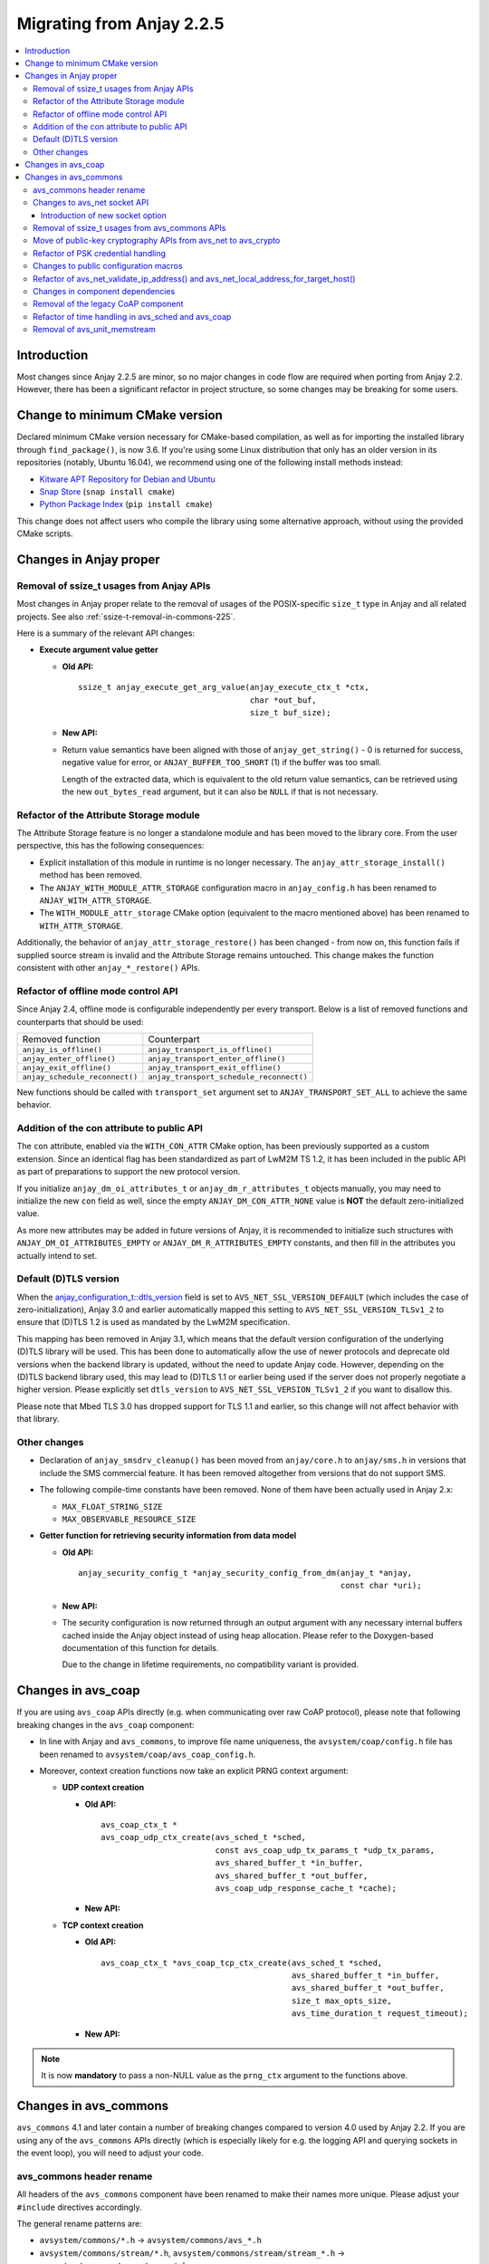 ..
   Copyright 2017-2023 AVSystem <avsystem@avsystem.com>
   AVSystem Anjay LwM2M SDK
   All rights reserved.

   Licensed under the AVSystem-5-clause License.
   See the attached LICENSE file for details.

Migrating from Anjay 2.2.5
==========================

.. contents:: :local:

.. highlight:: c

Introduction
------------

Most changes since Anjay 2.2.5 are minor, so no major changes in code flow are
required when porting from Anjay 2.2. However, there has been a significant
refactor in project structure, so some changes may be breaking for some users.

Change to minimum CMake version
-------------------------------

Declared minimum CMake version necessary for CMake-based compilation, as well as
for importing the installed library through ``find_package()``, is now 3.6. If
you're using some Linux distribution that only has an older version in its
repositories (notably, Ubuntu 16.04), we recommend using one of the following
install methods instead:

* `Kitware APT Repository for Debian and Ubuntu <https://apt.kitware.com/>`_
* `Snap Store <https://snapcraft.io/cmake>`_ (``snap install cmake``)
* `Python Package Index <https://pypi.org/project/cmake/>`_
  (``pip install cmake``)

This change does not affect users who compile the library using some alternative
approach, without using the provided CMake scripts.

Changes in Anjay proper
-----------------------

Removal of ssize_t usages from Anjay APIs
^^^^^^^^^^^^^^^^^^^^^^^^^^^^^^^^^^^^^^^^^

Most changes in Anjay proper relate to the removal of usages of the
POSIX-specific ``size_t`` type in Anjay and all related projects. See also
:ref:`ssize-t-removal-in-commons-225`.

Here is a summary of the relevant API changes:

* **Execute argument value getter**

  - **Old API:**
    ::

        ssize_t anjay_execute_get_arg_value(anjay_execute_ctx_t *ctx,
                                            char *out_buf,
                                            size_t buf_size);

  - **New API:**

    .. snippet-source:: include_public/anjay/io.h
       :emphasize-lines: 1-2

        int anjay_execute_get_arg_value(anjay_execute_ctx_t *ctx,
                                        size_t *out_bytes_read,
                                        char *out_buf,
                                        size_t buf_size);

  - Return value semantics have been aligned with those of
    ``anjay_get_string()`` - 0 is returned for success, negative value for
    error, or ``ANJAY_BUFFER_TOO_SHORT`` (1) if the buffer was too small.

    Length of the extracted data, which is equivalent to the old return value
    semantics, can be retrieved using the new ``out_bytes_read`` argument, but
    it can also be ``NULL`` if that is not necessary.


Refactor of the Attribute Storage module
^^^^^^^^^^^^^^^^^^^^^^^^^^^^^^^^^^^^^^^^

The Attribute Storage feature is no longer a standalone module and has been
moved to the library core. From the user perspective, this has the following
consequences:

* Explicit installation of this module in runtime is no longer necessary. The
  ``anjay_attr_storage_install()`` method has been removed.
* The ``ANJAY_WITH_MODULE_ATTR_STORAGE`` configuration macro in
  ``anjay_config.h`` has been renamed to ``ANJAY_WITH_ATTR_STORAGE``.
* The ``WITH_MODULE_attr_storage`` CMake option (equivalent to the macro
  mentioned above) has been renamed to ``WITH_ATTR_STORAGE``.

Additionally, the behavior of ``anjay_attr_storage_restore()`` has been
changed - from now on, this function fails if supplied source stream is
invalid and the Attribute Storage remains untouched. This change makes the
function consistent with other ``anjay_*_restore()`` APIs.

Refactor of offline mode control API
^^^^^^^^^^^^^^^^^^^^^^^^^^^^^^^^^^^^

Since Anjay 2.4, offline mode is configurable independently per every
transport. Below is a list of removed functions and counterparts that should
be used:

+--------------------------------+------------------------------------------+
| Removed function               | Counterpart                              |
+--------------------------------+------------------------------------------+
| ``anjay_is_offline()``         | ``anjay_transport_is_offline()``         |
+--------------------------------+------------------------------------------+
| ``anjay_enter_offline()``      | ``anjay_transport_enter_offline()``      |
+--------------------------------+------------------------------------------+
| ``anjay_exit_offline()``       | ``anjay_transport_exit_offline()``       |
+--------------------------------+------------------------------------------+
| ``anjay_schedule_reconnect()`` | ``anjay_transport_schedule_reconnect()`` |
+--------------------------------+------------------------------------------+

New functions should be called with ``transport_set`` argument set to
``ANJAY_TRANSPORT_SET_ALL`` to achieve the same behavior.

Addition of the con attribute to public API
^^^^^^^^^^^^^^^^^^^^^^^^^^^^^^^^^^^^^^^^^^^

The ``con`` attribute, enabled via the ``WITH_CON_ATTR`` CMake option, has been
previously supported as a custom extension. Since an identical flag has been
standardized as part of LwM2M TS 1.2, it has been included in the public API as
part of preparations to support the new protocol version.

If you initialize ``anjay_dm_oi_attributes_t`` or ``anjay_dm_r_attributes_t``
objects manually, you may need to initialize the new ``con`` field as well,
since the empty ``ANJAY_DM_CON_ATTR_NONE`` value is **NOT** the default
zero-initialized value.

As more new attributes may be added in future versions of Anjay, it is
recommended to initialize such structures with ``ANJAY_DM_OI_ATTRIBUTES_EMPTY``
or ``ANJAY_DM_R_ATTRIBUTES_EMPTY`` constants, and then fill in the attributes
you actually intend to set.

Default (D)TLS version
^^^^^^^^^^^^^^^^^^^^^^

When the `anjay_configuration_t::dtls_version
<../api/structanjay__configuration.html#ab32477e7370a36e02db5b7e7ccbdd89d>`_
field is set to ``AVS_NET_SSL_VERSION_DEFAULT`` (which includes the case of
zero-initialization), Anjay 3.0 and earlier automatically mapped this setting to
``AVS_NET_SSL_VERSION_TLSv1_2`` to ensure that (D)TLS 1.2 is used as mandated by
the LwM2M specification.

This mapping has been removed in Anjay 3.1, which means that the default version
configuration of the underlying (D)TLS library will be used. This has been done
to automatically allow the use of newer protocols and deprecate old versions
when the backend library is updated, without the need to update Anjay code.
However, depending on the (D)TLS backend library used, this may lead to (D)TLS
1.1 or earlier being used if the server does not properly negotiate a higher
version. Please explicitly set ``dtls_version`` to
``AVS_NET_SSL_VERSION_TLSv1_2`` if you want to disallow this.

Please note that Mbed TLS 3.0 has dropped support for TLS 1.1 and earlier, so
this change will not affect behavior with that library.


Other changes
^^^^^^^^^^^^^

* Declaration of ``anjay_smsdrv_cleanup()`` has been moved from ``anjay/core.h``
  to ``anjay/sms.h`` in versions that include the SMS commercial feature. It has
  been removed altogether from versions that do not support SMS.
* The following compile-time constants have been removed. None of them have been
  actually used in Anjay 2.x:

  * ``MAX_FLOAT_STRING_SIZE``
  * ``MAX_OBSERVABLE_RESOURCE_SIZE``

* **Getter function for retrieving security information from data model**

  * **Old API:**
    ::

        anjay_security_config_t *anjay_security_config_from_dm(anjay_t *anjay,
                                                               const char *uri);

  * **New API:**

    .. snippet-source:: include_public/anjay/core.h

        int anjay_security_config_from_dm(anjay_t *anjay,
                                          anjay_security_config_t *out_config,
                                          const char *uri);

  * The security configuration is now returned through an output argument with
    any necessary internal buffers cached inside the Anjay object instead of
    using heap allocation. Please refer to the Doxygen-based documentation of
    this function for details.

    Due to the change in lifetime requirements, no compatibility variant is
    provided.


Changes in avs_coap
-------------------

If you are using ``avs_coap`` APIs directly (e.g. when communicating over raw
CoAP protocol), please note that following breaking changes in the ``avs_coap``
component:

* In line with Anjay and ``avs_commons``, to improve file name uniqueness, the
  ``avsystem/coap/config.h`` file has been renamed to
  ``avsystem/coap/avs_coap_config.h``.

*  Moreover, context creation functions now take an explicit PRNG context
   argument:

   * **UDP context creation**

     - **Old API:**
       ::

           avs_coap_ctx_t *
           avs_coap_udp_ctx_create(avs_sched_t *sched,
                                   const avs_coap_udp_tx_params_t *udp_tx_params,
                                   avs_shared_buffer_t *in_buffer,
                                   avs_shared_buffer_t *out_buffer,
                                   avs_coap_udp_response_cache_t *cache);

     - **New API:**

       .. snippet-source:: deps/avs_coap/include_public/avsystem/coap/udp.h
         :emphasize-lines: 7

           avs_coap_ctx_t *
           avs_coap_udp_ctx_create(avs_sched_t *sched,
                                   const avs_coap_udp_tx_params_t *udp_tx_params,
                                   avs_shared_buffer_t *in_buffer,
                                   avs_shared_buffer_t *out_buffer,
                                   avs_coap_udp_response_cache_t *cache,
                                   avs_crypto_prng_ctx_t *prng_ctx);

   * **TCP context creation**

     - **Old API:**
       ::

           avs_coap_ctx_t *avs_coap_tcp_ctx_create(avs_sched_t *sched,
                                                   avs_shared_buffer_t *in_buffer,
                                                   avs_shared_buffer_t *out_buffer,
                                                   size_t max_opts_size,
                                                   avs_time_duration_t request_timeout);

     - **New API:**

       .. snippet-source:: deps/avs_coap/include_public/avsystem/coap/tcp.h
         :emphasize-lines: 6

           avs_coap_ctx_t *avs_coap_tcp_ctx_create(avs_sched_t *sched,
                                                   avs_shared_buffer_t *in_buffer,
                                                   avs_shared_buffer_t *out_buffer,
                                                   size_t max_opts_size,
                                                   avs_time_duration_t request_timeout,
                                                   avs_crypto_prng_ctx_t *prng_ctx);

.. note ::

    It is now **mandatory** to pass a non-NULL value as the ``prng_ctx``
    argument to the functions above.

Changes in avs_commons
----------------------

``avs_commons`` 4.1 and later contain a number of breaking changes compared to
version 4.0 used by Anjay 2.2. If you are using any of the ``avs_commons`` APIs
directly (which is especially likely for e.g. the logging API and querying
sockets in the event loop), you will need to adjust your code.

avs_commons header rename
^^^^^^^^^^^^^^^^^^^^^^^^^

All headers of the ``avs_commons`` component have been renamed to make their
names more unique. Please adjust your ``#include`` directives accordingly.

The general rename patterns are:

* ``avsystem/commons/*.h`` → ``avsystem/commons/avs_*.h``
* ``avsystem/commons/stream/*.h``, ``avsystem/commons/stream/stream_*.h`` →
  ``avsystem/commons/avs_stream_*.h``
* ``avsystem/commons/unit/*.h`` → ``avsystem/commons/avs_unit_*.h``

Below is a detailed list of all renamed files:

+------------------------------------------------+-------------------------------------------------+
| Old header file                                | New header file                                 |
+================================================+=================================================+
| ``avsystem/commons/addrinfo.h``                | ``avsystem/commons/avs_addrinfo.h``             |
+------------------------------------------------+-------------------------------------------------+
| ``avsystem/commons/aead.h``                    | ``avsystem/commons/avs_aead.h``                 |
+------------------------------------------------+-------------------------------------------------+
| ``avsystem/commons/base64.h``                  | ``avsystem/commons/avs_base64.h``               |
+------------------------------------------------+-------------------------------------------------+
| ``avsystem/commons/buffer.h``                  | ``avsystem/commons/avs_buffer.h``               |
+------------------------------------------------+-------------------------------------------------+
| ``avsystem/commons/cleanup.h``                 | ``avsystem/commons/avs_cleanup.h``              |
+------------------------------------------------+-------------------------------------------------+
| ``avsystem/commons/condvar.h``                 | ``avsystem/commons/avs_condvar.h``              |
+------------------------------------------------+-------------------------------------------------+
| ``avsystem/commons/defs.h``                    | ``avsystem/commons/avs_defs.h``                 |
+------------------------------------------------+-------------------------------------------------+
| ``avsystem/commons/errno.h``                   | ``avsystem/commons/avs_errno.h``                |
+------------------------------------------------+-------------------------------------------------+
| ``avsystem/commons/errno_map.h``               | ``avsystem/commons/avs_errno_map.h``            |
+------------------------------------------------+-------------------------------------------------+
| ``avsystem/commons/hkdf.h``                    | ``avsystem/commons/avs_hkdf.h``                 |
+------------------------------------------------+-------------------------------------------------+
| ``avsystem/commons/http.h``                    | ``avsystem/commons/avs_http.h``                 |
+------------------------------------------------+-------------------------------------------------+
| ``avsystem/commons/init_once.h``               | ``avsystem/commons/avs_init_once.h``            |
+------------------------------------------------+-------------------------------------------------+
| ``avsystem/commons/list.h``                    | ``avsystem/commons/avs_list.h``                 |
+------------------------------------------------+-------------------------------------------------+
| ``avsystem/commons/log.h``                     | ``avsystem/commons/avs_log.h``                  |
+------------------------------------------------+-------------------------------------------------+
| ``avsystem/commons/memory.h``                  | ``avsystem/commons/avs_memory.h``               |
+------------------------------------------------+-------------------------------------------------+
| ``avsystem/commons/mutex.h``                   | ``avsystem/commons/avs_mutex.h``                |
+------------------------------------------------+-------------------------------------------------+
| ``avsystem/commons/net.h``                     | ``avsystem/commons/avs_net.h``                  |
+------------------------------------------------+-------------------------------------------------+
| ``avsystem/commons/persistence.h``             | ``avsystem/commons/avs_persistence.h``          |
+------------------------------------------------+-------------------------------------------------+
| ``avsystem/commons/rbtree.h``                  | ``avsystem/commons/avs_rbtree.h``               |
+------------------------------------------------+-------------------------------------------------+
| ``avsystem/commons/sched.h``                   | ``avsystem/commons/avs_sched.h``                |
+------------------------------------------------+-------------------------------------------------+
| ``avsystem/commons/shared_buffer.h``           | ``avsystem/commons/avs_shared_buffer.h``        |
+------------------------------------------------+-------------------------------------------------+
| ``avsystem/commons/socket.h``                  | | ``avsystem/commons/avs_socket.h``             |
|                                                | | ``avsystem/commons/avs_crypto_pki.h`` [#pki]_ |
+------------------------------------------------+-------------------------------------------------+
| ``avsystem/commons/socket_v_table.h``          | ``avsystem/commons/avs_socket_v_table.h``       |
+------------------------------------------------+-------------------------------------------------+
| ``avsystem/commons/stream.h``                  | ``avsystem/commons/avs_stream.h``               |
+------------------------------------------------+-------------------------------------------------+
| ``avsystem/commons/stream/stream_buffered.h``  | ``avsystem/commons/avs_stream_buffered.h``      |
+------------------------------------------------+-------------------------------------------------+
| ``avsystem/commons/stream/stream_file.h``      | ``avsystem/commons/avs_stream_file.h``          |
+------------------------------------------------+-------------------------------------------------+
| ``avsystem/commons/stream/stream_inbuf.h``     | ``avsystem/commons/avs_stream_inbuf.h``         |
+------------------------------------------------+-------------------------------------------------+
| ``avsystem/commons/stream/md5.h``              | ``avsystem/commons/avs_stream_md5.h``           |
+------------------------------------------------+-------------------------------------------------+
| ``avsystem/commons/stream/stream_membuf.h``    | ``avsystem/commons/avs_stream_membuf.h``        |
+------------------------------------------------+-------------------------------------------------+
| ``avsystem/commons/stream/stream_net.h``       | ``avsystem/commons/avs_stream_net.h``           |
+------------------------------------------------+-------------------------------------------------+
| ``avsystem/commons/stream/netbuf.h``           | ``avsystem/commons/avs_stream_netbuf.h``        |
+------------------------------------------------+-------------------------------------------------+
| ``avsystem/commons/stream/stream_outbuf.h``    | ``avsystem/commons/avs_stream_outbuf.h``        |
+------------------------------------------------+-------------------------------------------------+
| ``avsystem/commons/stream/stream_simple_io.h`` | ``avsystem/commons/avs_stream_simple_io.h``     |
+------------------------------------------------+-------------------------------------------------+
| ``avsystem/commons/stream_v_table.h``          | ``avsystem/commons/avs_stream_v_table.h``       |
+------------------------------------------------+-------------------------------------------------+
| ``avsystem/commons/time.h``                    | ``avsystem/commons/avs_time.h``                 |
+------------------------------------------------+-------------------------------------------------+
| ``avsystem/commons/unit/memstream.h``          | ``avsystem/commons/avs_unit_memstream.h``       |
+------------------------------------------------+-------------------------------------------------+
| ``avsystem/commons/unit/mock_helpers.h``       | ``avsystem/commons/avs_unit_mock_helpers.h``    |
+------------------------------------------------+-------------------------------------------------+
| ``avsystem/commons/unit/mocksock.h``           | ``avsystem/commons/avs_unit_mocksock.h``        |
+------------------------------------------------+-------------------------------------------------+
| ``avsystem/commons/unit/test.h``               | ``avsystem/commons/avs_unit_test.h``            |
+------------------------------------------------+-------------------------------------------------+
| ``avsystem/commons/url.h``                     | ``avsystem/commons/avs_url.h``                  |
+------------------------------------------------+-------------------------------------------------+
| ``avsystem/commons/utils.h``                   | ``avsystem/commons/avs_utils.h``                |
+------------------------------------------------+-------------------------------------------------+
| ``avsystem/commons/vector.h``                  | ``avsystem/commons/avs_vector.h``               |
+------------------------------------------------+-------------------------------------------------+

.. [#pki] Some symbols related to public-key cryptography have been refactored
          by moving from ``avsystem/commons/avs_socket.h`` to
          ``avsystem/commons/avs_crypto_pki.h``, with additional renames. For
          details, see :ref:`avs-commons-pki-move-225`.

Changes to avs_net socket API
^^^^^^^^^^^^^^^^^^^^^^^^^^^^^

Below is a reference of changes made to the ``avs_net`` socket API:

.. list-table::
   :widths: 20 20 40
   :header-rows: 1

   * - Old identifiers
     - New identifiers
     - Notes
   * - | ``avs_net_socket_create()``
     - | ``avs_net_udp_socket_create()``
       | ``avs_net_tcp_socket_create()``
       | ``avs_net_dtls_socket_create()``
       | ``avs_net_ssl_socket_create()``
     - | The ``avs_net_socket_type_t`` enum is no longer used for socket
         creation. Separate functions are used instead, allowing for type-safe
         passing of the configuration structures.
   * - | ``avs_net_socket_decorate_in_place()``
     - | ``avs_net_dtls_socket_decorate_in_place()``
       | ``avs_net_ssl_socket_decorate_in_place()``
     - | This change is analogous to the one above.
   * - | *implicit*
     - | ``prng_ctx`` field in ``avs_net_ssl_configuration_t``
     - | **Note:** It is now **mandatory** to fill this field when instantiating
         a (D)TLS socket.

.. note::

    With the introduction of the ``prng_ctx`` field in
    ``avs_net_ssl_configuration_t``, the
    ``WITH_MBEDTLS_CUSTOM_ENTROPY_INITIALIZER`` compile-time option and the
    option to use a user-provided ``avs_net_mbedtls_entropy_init()`` function
    have been **removed**. If you relied on those features in your non-POSIX
    environment, please replace them with the new PRNG context mechanism.
    See :doc:`MigratingCustomEntropy` for details.

Introduction of new socket option
"""""""""""""""""""""""""""""""""

avs_commons 4.10.1 bundled with Anjay 2.15.1 adds a new socket option key:
``AVS_NET_SOCKET_HAS_BUFFERED_DATA``. This is used to make sure that when
control is returned to the event loop, the ``poll()`` call will not stall
waiting for new data that in reality has been already buffered and could be
retrieved using the avs_commons APIs.

This is usually meaningful for (D)TLS connections, but for almost all simple
unencrypted socket implementations, this should always return ``false``.

This was previously achieved by always trying to receive more packets with
timeout set to zero. However, it has been determined that such logic could lead
to heavy blocking of the event loop in case communication with the network stack
is relatively slow, e.g. on devices which implement TCP/IP sockets through modem
AT commands.

If you maintain your own socket integration layer or (D)TLS integration layer,
it is recommended that you add support for this option.

.. _ssize-t-removal-in-commons-225:

Removal of ssize_t usages from avs_commons APIs
^^^^^^^^^^^^^^^^^^^^^^^^^^^^^^^^^^^^^^^^^^^^^^^

All usages of the POSIX-specific ``ssize_t`` type in public APIs have been
removed. Instead of replacing it with some other signed integer type, additional
out-arguments have been introduced to functions that used it.

Below is a reference of related changes:

* **Base64 decode**

  - **Old APIs:**
    ::

        ssize_t avs_base64_decode_custom(uint8_t *out,
                                         size_t out_length,
                                         const char *input,
                                         avs_base64_config_t config);
        // ...
        static inline ssize_t
        avs_base64_decode_strict(uint8_t *out, size_t out_length, const char *input) {
            // ...
        }
        // ...
        static inline ssize_t
        avs_base64_decode(uint8_t *out, size_t out_length, const char *input) {
            // ...
        }

  - **New APIs:**

    .. snippet-source:: deps/avs_commons/include_public/avsystem/commons/avs_base64.h
       :emphasize-lines: 1,7,14

        int avs_base64_decode_custom(size_t *out_bytes_decoded,
                                     uint8_t *out,
                                     size_t out_length,
                                     const char *input,
                                     avs_base64_config_t config);
        // ...
        static inline int avs_base64_decode_strict(size_t *out_bytes_decoded,
                                                   uint8_t *out,
                                                   size_t out_length,
                                                   const char *input) {
            // ...
        }
        // ...
        static inline int avs_base64_decode(size_t *out_bytes_decoded,
                                            uint8_t *out,
                                            size_t out_length,
                                            const char *input) {
            // ...
        }

* **Hexlify**

  - **Old API:**
    ::

        ssize_t avs_hexlify(char *out_hex,
                            size_t out_size,
                            const void *input,
                            size_t input_size);

  - **New API:**

    .. snippet-source:: deps/avs_commons/include_public/avsystem/commons/avs_utils.h
       :emphasize-lines: 1,3

        int avs_hexlify(char *out_hex,
                        size_t out_size,
                        size_t *out_bytes_hexlified,
                        const void *input,
                        size_t input_size);

* **Unhexlify**

  - **Old API:**
    ::

        ssize_t avs_unhexlify(uint8_t *output,
                              size_t out_size,
                              const char *input,
                              size_t in_size);

  - **New API:**

    .. snippet-source:: deps/avs_commons/include_public/avsystem/commons/avs_utils.h
       :emphasize-lines: 1

        int avs_unhexlify(size_t *out_bytes_written,
                          uint8_t *output,
                          size_t out_size,
                          const char *input,
                          size_t in_size);

.. note::

    The new functions return 0 in all cases in which the old versions returned
    non-negative values. The value previously returned through the non-negative
    return value can be retrieved using the additional out-arguments, which have
    the same semantics. ``NULL`` can be passed to those out-arguments as well if
    that value is not needed.

    The seemingly irregular placement of the new out-argument in
    ``avs_hexlify()`` is due to the fact that the semantics of that value is
    related to the ``input`` argument (hence it directly precedes it), not to
    the output buffer as is the case with the rest of these functions.

.. _avs-commons-pki-move-225:

Move of public-key cryptography APIs from avs_net to avs_crypto
^^^^^^^^^^^^^^^^^^^^^^^^^^^^^^^^^^^^^^^^^^^^^^^^^^^^^^^^^^^^^^^

Public key cryptography APIs, previously defined in
``avsystem/commons/socket.h``, have been moved into a new header called
``avsystem/commons/avs_crypto_pki.h``.

Additionally, client-side and server-side certificate info structures are no
longer separate, and both have been merged into a single type.

Here is a summary of renames:

+-----------------------------------------------+-----------------------------------------------------+
| Old symbol name                               | New symbol name                                     |
+===============================================+=====================================================+
| | ``avs_net_trusted_cert_info_t``             | ``avs_crypto_certificate_chain_info_t``             |
| | ``avs_net_client_cert_info_t``              |                                                     |
+-----------------------------------------------+-----------------------------------------------------+
| ``avs_net_client_key_info_t``                 | ``avs_crypto_private_key_info_t``                   |
+-----------------------------------------------+-----------------------------------------------------+
| ``avs_net_security_info_union_t``             | ``avs_crypto_security_info_union_t``                |
+-----------------------------------------------+-----------------------------------------------------+
| | ``avs_net_trusted_cert_info_from_buffer()`` | ``avs_crypto_certificate_chain_info_from_buffer()`` |
| | ``avs_net_client_cert_info_from_buffer()``  |                                                     |
+-----------------------------------------------+-----------------------------------------------------+
| | ``avs_net_trusted_cert_info_from_file()``   | ``avs_crypto_certificate_chain_info_from_file()``   |
| | ``avs_net_client_cert_info_from_file()``    |                                                     |
+-----------------------------------------------+-----------------------------------------------------+
| ``avs_net_client_key_info_from_buffer()``     | ``avs_crypto_private_key_info_from_buffer()``       |
+-----------------------------------------------+-----------------------------------------------------+
| ``avs_net_client_key_info_from_file()``       | ``avs_crypto_private_key_info_from_file()``         |
+-----------------------------------------------+-----------------------------------------------------+
| ``avs_net_trusted_cert_info_from_path()``     | ``avs_crypto_certificate_chain_info_from_path()``   |
+-----------------------------------------------+-----------------------------------------------------+

Refactor of PSK credential handling
^^^^^^^^^^^^^^^^^^^^^^^^^^^^^^^^^^^

``avs_net_psk_info_t`` structure has been changed to use new types based on
``avs_crypto_security_info_union_t`` instead of raw buffers. This change also
affects ``avs_net_security_info_t`` structure which contains the former.

* **Old API:**
  ::

      /**
       * A PSK/identity pair with borrowed pointers. avs_commons will never attempt
       * to modify these values.
       */
      typedef struct {
          const void *psk;
          size_t psk_size;
          const void *identity;
          size_t identity_size;
      } avs_net_psk_info_t;

      // ...

      typedef struct {
          avs_net_security_mode_t mode;
          union {
              avs_net_psk_info_t psk;
              avs_net_certificate_info_t cert;
          } data;
      } avs_net_security_info_t;

      avs_net_security_info_t avs_net_security_info_from_psk(avs_net_psk_info_t psk);

* **New API:**

  .. snippet-source:: deps/avs_commons/include_public/avsystem/commons/avs_crypto_psk.h

      typedef struct {
          avs_crypto_security_info_union_t desc;
      } avs_crypto_psk_identity_info_t;

      // ...

      avs_crypto_psk_identity_info_t
      avs_crypto_psk_identity_info_from_buffer(const void *buffer,
                                               size_t buffer_size);

      // ...

      typedef struct {
          avs_crypto_security_info_union_t desc;
      } avs_crypto_psk_key_info_t;

      // ...

      avs_crypto_psk_key_info_t
      avs_crypto_psk_key_info_from_buffer(const void *buffer, size_t buffer_size);

  .. snippet-source:: deps/avs_commons/include_public/avsystem/commons/avs_socket.h

      /**
       * A PSK/identity pair. avs_commons will never attempt to modify these values.
       */
      typedef struct {
          avs_crypto_psk_key_info_t key;
          avs_crypto_psk_identity_info_t identity;
      } avs_net_psk_info_t;

      // ...

      typedef struct {
          avs_net_security_mode_t mode;
          union {
              avs_net_psk_info_t psk;
              avs_net_certificate_info_t cert;
          } data;
      } avs_net_security_info_t;

      avs_net_security_info_t
      avs_net_security_info_from_psk(avs_net_psk_info_t psk);

This change is breaking for code that accesses the ``data.psk`` field
of ``avs_net_security_info_t`` directly.

Changes to public configuration macros
^^^^^^^^^^^^^^^^^^^^^^^^^^^^^^^^^^^^^^

``avs_commons`` 4.1 introduced a new header file,
``avsystem/commons/avs_commons_config.h``, that encapsulates all its
compile-time configuration, allowing compiling the library without the use of
CMake, among other improvements.

This file is included by all other ``avs_commons`` headers, so this is not a
breaking change in and of itself. However, some configuration macros that were
previously ``#define``-d in ``avsystem/commons/defs.h`` have been renamed for
better namespace separation.

If your code checks for these macros using ``#ifdef`` etc., it will need
adjustments.

+---------------------------------------------------------+-------------------------------------+
| Old macro name                                          | New macro name                      |
+=========================================================+=====================================+
| ``WITH_IPV4``                                           | ``AVS_COMMONS_NET_WITH_IPV4``       |
+---------------------------------------------------------+-------------------------------------+
| ``WITH_IPV6``                                           | ``AVS_COMMONS_NET_WITH_IPV6``       |
+---------------------------------------------------------+-------------------------------------+
| ``WITH_X509``                                           | ``AVS_COMMONS_WITH_AVS_CRYPTO_PKI`` |
+---------------------------------------------------------+-------------------------------------+
| ``WITH_AVS_MICRO_LOGS``                                 | ``AVS_COMMONS_WITH_MICRO_LOGS``     |
+---------------------------------------------------------+-------------------------------------+
| ``HAVE_NET_IF_H``                                       | ``AVS_COMMONS_HAVE_NET_IF_H``       |
+---------------------------------------------------------+-------------------------------------+
| ``AVS_SSIZE_T_DEFINED``                                 | *removed completely*                |
+---------------------------------------------------------+-------------------------------------+
| ``HAVE_SYS_TYPES_H``                                    | *removed completely*                |
+---------------------------------------------------------+-------------------------------------+
| ``AVS_COMMONS_WITH_MBEDTLS_CUSTOM_ENTROPY_INITIALIZER`` | *removed completely*                |
+---------------------------------------------------------+-------------------------------------+

.. important::

    In the case of ``WITH_X509``, the corresponding CMake variable has also been
    renamed to ``WITH_PKI``. Attempting to use ``WITH_X509`` will trigger an
    error.

.. note::

    Aside from the one variable mentioned above, and those removed completely,
    the CMake variable names have not changed - the renames affect **only** the
    C preprocessor.

Refactor of avs_net_validate_ip_address() and avs_net_local_address_for_target_host()
^^^^^^^^^^^^^^^^^^^^^^^^^^^^^^^^^^^^^^^^^^^^^^^^^^^^^^^^^^^^^^^^^^^^^^^^^^^^^^^^^^^^^

``avs_net_validate_ip_address()`` is now no longer used by Anjay or
``avs_commons``. It was previously necessary to implement it as part of the
socket implementation. This is no longer required. For compatibility, the
function has been reimplemented as a ``static inline`` function that wraps
``avs_net_addrinfo_*()`` APIs. Please remove your version of
``avs_net_validate_ip_address()`` from your socket implementation if you have
one, as having two alternative variants may lead to conflicts.

Since Anjay 2.9 and ``avs_commons`` 4.6,
``avs_net_local_address_for_target_host()`` underwent a similar refactor. It was
previously a function to be optionally implemented as part of the socket
implementation, but now it is a ``static inline`` function that wraps
``avs_net_socket_*()`` APIs. Please remove your version of
``avs_net_local_address_for_target_host()`` from your socket implementation if
you have one, as having two alternative variants may lead to conflicts.

Changes in component dependencies
^^^^^^^^^^^^^^^^^^^^^^^^^^^^^^^^^

* ``avs_net`` now depends on ``avs_crypto``

  * ``avs_crypto`` itself was previously only used for advanced features, only
    used by the OSCORE commercial feature.
  * In the new version, ``avs_crypto`` also contains an abstraction over
    cryptographically-safe PRNGs.
  * The functionality that comprised the "old" ``avs_crypto`` is now controlled
    by the ``AVS_COMMONS_WITH_AVS_CRYPTO_ADVANCED_FEATURES`` compile-time
    option.

* ``avs_vector`` is no longer compiled by default when building Anjay

* URL handling routines, previously a part of ``avs_net``, are now a separate
  component called ``avs_url``

  * You may need to add ``-lavs_url`` to your link command if you're not using
    CMake to handle dependencies between your project and Anjay

Removal of the legacy CoAP component
^^^^^^^^^^^^^^^^^^^^^^^^^^^^^^^^^^^^

While the new ``avs_coap`` has been used as the CoAP implementation in all
versions of Anjay 2.x, the old CoAP component of ``avs_commons`` remained in the
repository in the 4.0 branch of ``avs_commons``.

This has been removed in ``avs_commons`` 4.1 and Anjay 2.3. If your code used
the raw CoAP APIs of that component, you will need to migrate to either the new
``avs_coap`` library or an entirely different CoAP implementation.

.. note::

    The new ``avs_coap`` library has a higher-level API, designed to abstract
    away the differences between e.g. UDP and TCP transports. Some of the
    functionality of the legacy library, especially that related to parsing,
    serializing, sending and receiving raw, isolated messages (as opposed to
    proper, conformant CoAP exchanges), is not provided in the public API for
    this reason.

Refactor of time handling in avs_sched and avs_coap
^^^^^^^^^^^^^^^^^^^^^^^^^^^^^^^^^^^^^^^^^^^^^^^^^^^

It is now enforced more strictly that time-based events shall happen when the
clock reaches *at least* the expected value. Previously, the tasks scheduled via
avs_sched were executed only when the clock reached a value *later* than the
scheduled job execution time.

This change will have no impact on your code if your platform has enough clock
resolution so that two subsequent calls to ``avs_time_real_now()`` or
``avs_time_monotonic_now()`` will *always* return different values. As a rule of
thumb, this should be the case if your clock has a resolution no worse than
about 1-2 orders of magnitude smaller than the CPU clock. For example, for a
100 MHz CPU, a clock resolution of around 100-1000 ns (i.e., 1-10 MHz) should be
sufficient, depending on the specific architecture.

If your clock has a lower resolution, you may observe the following changes:

* ``anjay_sched_run()`` is now properly guaranteed to execute at least one job
  if the time reported by ``anjay_sched_time_to_next()`` passed. Previously this
  could require waiting for another change of the numerical value of the clock,
  which could cause undesirable active waiting in the event loop. This is the
  motivating factor in introducing these changes.
* Jobs scheduled using ``AVS_SCHED_NOW()`` during an execution of
  ``anjay_sched_run()`` before the numerical value of the clock changes, *will*
  be executed during the same run. The previous behavior more strictly enforced
  the policy to not execute such jobs in the same run.

If you are scheduling custom jobs through the avs_sched module, you may want or
need to modify their logic accordingly to accommodate for these changes. In most
typical use cases, no changes are expected to be necessary.

Removal of avs_unit_memstream
^^^^^^^^^^^^^^^^^^^^^^^^^^^^^

``avs_unit_memstream`` was a specific implementation of ``avs_stream_t`` within
the avs_unit module that implemented a simple FIFO stream in a fixed-size memory
area.

This feature has been removed. Instead, you can use an
``avs_stream_inbuf``/``avs_stream_outbuf`` pair, or an ``avs_stream_membuf``
object.
